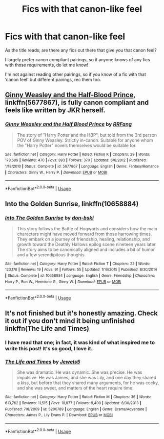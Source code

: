 #+TITLE: Fics with that canon-like feel

* Fics with that canon-like feel
:PROPERTIES:
:Author: cubanchancleta
:Score: 4
:DateUnix: 1553843992.0
:DateShort: 2019-Mar-29
:FlairText: Request
:END:
As the title reads; are there any fics out there that give you that canon feel?

I largely prefer canon compliant pairings, so if anyone knows of any fics with those requirements, do let me know!

I'm not against reading other pairings, so if you know of a fic with that ‘canon feel' but different pairings, rec them too.


** [[https://www.fanfiction.net/s/5677867/1/][Ginny Weasley and the Half-Blood Prince]], linkffn(5677867), is fully canon compliant and feels like written by JKR herself.
:PROPERTIES:
:Author: InquisitorCOC
:Score: 4
:DateUnix: 1553976483.0
:DateShort: 2019-Mar-31
:END:

*** [[https://www.fanfiction.net/s/5677867/1/][*/Ginny Weasley and the Half Blood Prince/*]] by [[https://www.fanfiction.net/u/1915468/RRFang][/RRFang/]]

#+begin_quote
  The story of "Harry Potter and the HBP", but told from the 3rd person POV of Ginny Weasley. Strictly in-canon. Suitable for anyone whom the "Harry Potter" novels themselves would be suitable for.
#+end_quote

^{/Site/:} ^{fanfiction.net} ^{*|*} ^{/Category/:} ^{Harry} ^{Potter} ^{*|*} ^{/Rated/:} ^{Fiction} ^{K} ^{*|*} ^{/Chapters/:} ^{29} ^{*|*} ^{/Words/:} ^{178,509} ^{*|*} ^{/Reviews/:} ^{470} ^{*|*} ^{/Favs/:} ^{893} ^{*|*} ^{/Follows/:} ^{370} ^{*|*} ^{/Updated/:} ^{6/8/2012} ^{*|*} ^{/Published/:} ^{1/18/2010} ^{*|*} ^{/Status/:} ^{Complete} ^{*|*} ^{/id/:} ^{5677867} ^{*|*} ^{/Language/:} ^{English} ^{*|*} ^{/Genre/:} ^{Fantasy/Romance} ^{*|*} ^{/Characters/:} ^{Ginny} ^{W.,} ^{Harry} ^{P.} ^{*|*} ^{/Download/:} ^{[[http://www.ff2ebook.com/old/ffn-bot/index.php?id=5677867&source=ff&filetype=epub][EPUB]]} ^{or} ^{[[http://www.ff2ebook.com/old/ffn-bot/index.php?id=5677867&source=ff&filetype=mobi][MOBI]]}

--------------

*FanfictionBot*^{2.0.0-beta} | [[https://github.com/tusing/reddit-ffn-bot/wiki/Usage][Usage]]
:PROPERTIES:
:Author: FanfictionBot
:Score: 1
:DateUnix: 1553976497.0
:DateShort: 2019-Mar-31
:END:


** Into the Golden Sunrise, linkffn(10658884)
:PROPERTIES:
:Author: don_bski
:Score: 2
:DateUnix: 1554051612.0
:DateShort: 2019-Mar-31
:END:

*** [[https://www.fanfiction.net/s/10658884/1/][*/Into The Golden Sunrise/*]] by [[https://www.fanfiction.net/u/3902025/don-bski][/don-bski/]]

#+begin_quote
  This story follows the Battle of Hogwarts and considers how the main characters might have moved forward from those harrowing times. They embark on a journey of friendship, healing, relationship, and growth toward the Deathly Hallows epilog scene nineteen years later. The story aims to be canonically aligned and includes a bit of humor and a few serendipitous thoughts.
#+end_quote

^{/Site/:} ^{fanfiction.net} ^{*|*} ^{/Category/:} ^{Harry} ^{Potter} ^{*|*} ^{/Rated/:} ^{Fiction} ^{T} ^{*|*} ^{/Chapters/:} ^{22} ^{*|*} ^{/Words/:} ^{123,178} ^{*|*} ^{/Reviews/:} ^{19} ^{*|*} ^{/Favs/:} ^{91} ^{*|*} ^{/Follows/:} ^{55} ^{*|*} ^{/Updated/:} ^{1/16/2015} ^{*|*} ^{/Published/:} ^{8/30/2014} ^{*|*} ^{/Status/:} ^{Complete} ^{*|*} ^{/id/:} ^{10658884} ^{*|*} ^{/Language/:} ^{English} ^{*|*} ^{/Genre/:} ^{Friendship} ^{*|*} ^{/Characters/:} ^{Harry} ^{P.,} ^{Ron} ^{W.,} ^{Hermione} ^{G.,} ^{Ginny} ^{W.} ^{*|*} ^{/Download/:} ^{[[http://www.ff2ebook.com/old/ffn-bot/index.php?id=10658884&source=ff&filetype=epub][EPUB]]} ^{or} ^{[[http://www.ff2ebook.com/old/ffn-bot/index.php?id=10658884&source=ff&filetype=mobi][MOBI]]}

--------------

*FanfictionBot*^{2.0.0-beta} | [[https://github.com/tusing/reddit-ffn-bot/wiki/Usage][Usage]]
:PROPERTIES:
:Author: FanfictionBot
:Score: 1
:DateUnix: 1554051626.0
:DateShort: 2019-Mar-31
:END:


** It's not finished but it's honestly amazing. Check it out if you don't mind it being unfinished linkffn(The Life and Times)
:PROPERTIES:
:Author: ksushechka
:Score: 2
:DateUnix: 1553976098.0
:DateShort: 2019-Mar-31
:END:

*** I have read that one; in fact, it was kind of what inspired me to write this post! It's so good, I love it.
:PROPERTIES:
:Author: cubanchancleta
:Score: 2
:DateUnix: 1553993685.0
:DateShort: 2019-Mar-31
:END:


*** [[https://www.fanfiction.net/s/5200789/1/][*/The Life and Times/*]] by [[https://www.fanfiction.net/u/376071/Jewels5][/Jewels5/]]

#+begin_quote
  She was dramatic. He was dynamic. She was precise. He was impulsive. He was James, and she was Lily, and one day they shared a kiss, but before that they shared many arguments, for he was cocky, and she was sweet, and matters of the heart require time.
#+end_quote

^{/Site/:} ^{fanfiction.net} ^{*|*} ^{/Category/:} ^{Harry} ^{Potter} ^{*|*} ^{/Rated/:} ^{Fiction} ^{M} ^{*|*} ^{/Chapters/:} ^{36} ^{*|*} ^{/Words/:} ^{613,762} ^{*|*} ^{/Reviews/:} ^{11,515} ^{*|*} ^{/Favs/:} ^{10,877} ^{*|*} ^{/Follows/:} ^{9,400} ^{*|*} ^{/Updated/:} ^{8/30/2013} ^{*|*} ^{/Published/:} ^{7/8/2009} ^{*|*} ^{/id/:} ^{5200789} ^{*|*} ^{/Language/:} ^{English} ^{*|*} ^{/Genre/:} ^{Drama/Adventure} ^{*|*} ^{/Characters/:} ^{James} ^{P.,} ^{Lily} ^{Evans} ^{P.} ^{*|*} ^{/Download/:} ^{[[http://www.ff2ebook.com/old/ffn-bot/index.php?id=5200789&source=ff&filetype=epub][EPUB]]} ^{or} ^{[[http://www.ff2ebook.com/old/ffn-bot/index.php?id=5200789&source=ff&filetype=mobi][MOBI]]}

--------------

*FanfictionBot*^{2.0.0-beta} | [[https://github.com/tusing/reddit-ffn-bot/wiki/Usage][Usage]]
:PROPERTIES:
:Author: FanfictionBot
:Score: 1
:DateUnix: 1553976119.0
:DateShort: 2019-Mar-31
:END:
